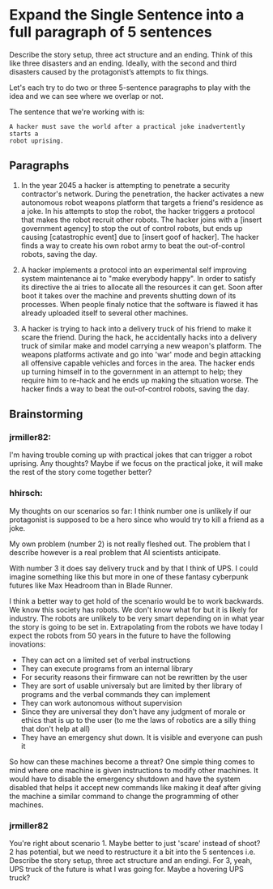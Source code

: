 * Expand the Single Sentence into a full paragraph of 5 sentences

Describe the story setup, three act structure and an ending. Think of this like
three disasters and an ending. Ideally, with the second and third disasters
caused by the protagonist’s attempts to fix things.


Let's each try to do two or three 5-sentence paragraphs to play with the idea
and we can see where we overlap or not.

The sentence that we're working with is:

=A hacker must save the world after a practical joke inadvertently starts a
robot uprising.=

** Paragraphs

1. In the year 2045 a hacker is attempting to penetrate a security contractor's network. 
   During the penetration, the hacker activates a new autonomous robot weapons platform that targets a friend's residence as a joke. 
   In his attempts to stop the robot, the hacker triggers a protocol that makes the robot recruit other robots. 
   The hacker joins with a [insert government agency] to stop the out of control robots, but ends up causing [catastrophic event] due to [insert goof of hacker]. 
   The hacker finds a way to create his own robot army to beat the out-of-control robots, saving the day.
 
2. A hacker implements a protocol into an experimental self improving system maintenance ai to "make everybody happy".
   In order to satisfy its directive the ai tries to allocate all the resources it can get.
   Soon after boot it takes over the machine and prevents shutting down of its processes.
   When people finaly notice that the software is flawed it has already uploaded itself to several other machines.

3. A hacker is trying to hack into a delivery truck of his friend to make it scare the friend. 
   During the hack, he accidentally hacks into a delivery truck of similar make and model carrying a new weapon's platform.
   The weapons platforms activate and go into 'war' mode and begin attacking all offensive capable vehicles and forces in the area.
   The hacker ends up turning himself in to the government in an attempt to help; they require him to re-hack and he ends up making the situation worse. 
   The hacker finds a way to beat the out-of-control robots, saving the day. 

** Brainstorming

*** jrmiller82:
I'm having trouble coming up with practical jokes that can trigger a robot uprising. 
Any thoughts? 
Maybe if we focus on the practical joke, it will make the rest of the story come together better?

*** hhirsch:
My thoughts on our scenarios so far: I think number one is unlikely if our protagonist is supposed to be a hero 
since who would try to kill a friend as a joke.

My own problem (number 2) is not really fleshed out. The problem that I describe however is a real problem 
that AI scientists anticipate.

With number 3 it does say delivery truck and by that I think of UPS. I could imagine something like this but more in one
of these fantasy cyberpunk futures like Max Headroom than in Blade Runner. 

I think a better way to get hold of the scenario would be to work backwards. We know this society has robots. We don't know
what for but it is likely for industry. The robots are unlikely to be very smart depending on in what year the story is going
to be set in. Extrapolating from the robots we have today I expect the robots from 50 years in the future to have the following inovations: 
- They can act on a limited set of verbal instructions
- They can execute programs from an internal library
- For security reasons their firmware can not be rewritten by the user
- They are sort of usable universaly but are limited by ther library of programs and the verbal commands they can implement
- They can work autonomous without supervision
- Since they are universal they don't have any judgment of morale or ethics that is up to the user (to me the laws of robotics are a silly thing that don't help at all)
- They have an emergency shut down. It is visible and everyone can push it

So how can these machines become a threat?
One simple thing comes to mind where one machine is given instructions to modify other machines. It would have to disable the
emergency shutdown and have the system disabled that helps it accept new commands like making it deaf after giving the machine
a similar command to change the programming of other machines.

*** jrmiller82
You're right about scenario 1. Maybe better to just 'scare' instead of shoot?
2 has potential, but we need to restructure it a bit into the 5 sentences i.e. Describe the story setup, three act structure and an endingi.
For 3, yeah, UPS truck of the future is what I was going for. 
Maybe a hovering UPS truck?
